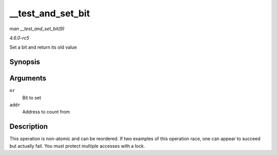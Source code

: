 .. -*- coding: utf-8; mode: rst -*-

.. _API---test-and-set-bit:

==================
__test_and_set_bit
==================

*man __test_and_set_bit(9)*

*4.6.0-rc5*

Set a bit and return its old value


Synopsis
========

.. c:function:: int __test_and_set_bit( long nr, volatile unsigned long * addr )

Arguments
=========

``nr``
    Bit to set

``addr``
    Address to count from


Description
===========

This operation is non-atomic and can be reordered. If two examples of
this operation race, one can appear to succeed but actually fail. You
must protect multiple accesses with a lock.


.. ------------------------------------------------------------------------------
.. This file was automatically converted from DocBook-XML with the dbxml
.. library (https://github.com/return42/sphkerneldoc). The origin XML comes
.. from the linux kernel, refer to:
..
.. * https://github.com/torvalds/linux/tree/master/Documentation/DocBook
.. ------------------------------------------------------------------------------
